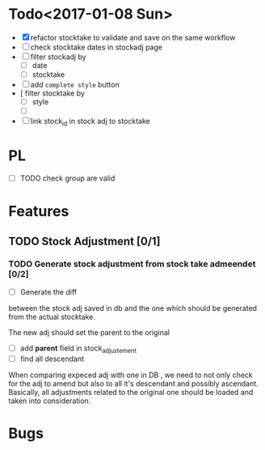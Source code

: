 * Todo<2017-01-08 Sun> 
- [X] refactor stocktake to validate and save on the same workflow
- [ ] check stocktake dates in stockadj page
- [ ] filter stockadj by 
  - [ ] date
  - [ ] stocktake
- [ ] add =complete style= button
- [  filter stocktake by
  - [ ] style
  - [ ] 
- [ ] link stock_id in stock adj to stocktake 
* PL
- [ ] TODO check group are valid
* Features
** TODO Stock Adjustment [0/1]
*** TODO Generate stock adjustment from stock take admeendet [0/2]
- [ ] Generate the diff
between the stock adj saved in db and the one which 
should be generated from the actual stocktake.

The new adj should set the parent to the original

 - [ ] add *parent* field in stock_adjustement
 - [ ] find all descendant
When comparing expeced adj with one in DB , we need to not only 
check for the adj to amend but also to all it's descendant and possibly ascendant.
Basically, all adjustments related to the original one should be loaded and taken into consideration.


* Bugs
